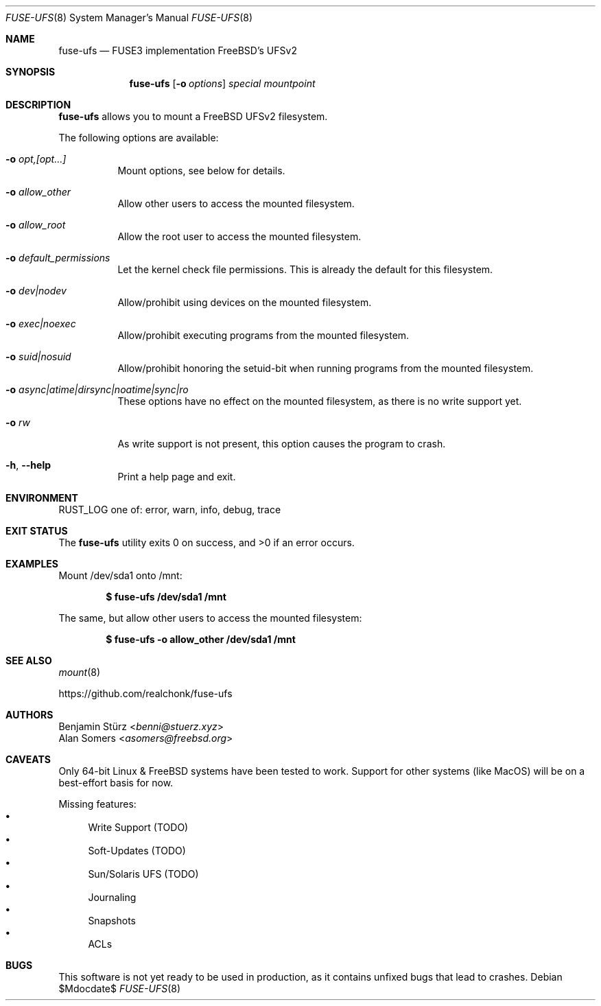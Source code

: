 .\" Copyright (c) 2024 Benjamin Stürz <benni@stuerz.xyz>
.Dd $Mdocdate$
.Dt FUSE-UFS 8
.Os
.Sh NAME
.Nm fuse-ufs
.Nd FUSE3 implementation FreeBSD's UFSv2
.Sh SYNOPSIS
.Nm fuse-ufs
.\" TODO: options
.Op Fl o Ar options
.Ar special
.Ar mountpoint
.Sh DESCRIPTION
.Nm
allows you to mount a FreeBSD UFSv2 filesystem.
.\" TODO: expand + mention bi-endian support

The following options are available:
.Bl -tag -width indent
.It Fl o Ar opt,[opt...]
Mount options, see below for details.
.It Fl o Ar allow_other
Allow other users to access the mounted filesystem.
.It Fl o Ar allow_root
Allow the root user to access the mounted filesystem.
.It Fl o Ar default_permissions
Let the kernel check file permissions.
This is already the default for this filesystem.
.It Fl o Ar dev|nodev
Allow/prohibit using devices on the mounted filesystem.
.It Fl o Ar exec|noexec
Allow/prohibit executing programs from the mounted filesystem.
.It Fl o Ar suid|nosuid
Allow/prohibit honoring the setuid-bit when running programs from the mounted filesystem.
.It Fl o Ar async|atime|dirsync|noatime|sync|ro
These options have no effect on the mounted filesystem,
as there is no write support yet.
.It Fl o Ar rw
As write support is not present, this option causes the program to crash.
.It Fl h , -help
Print a help page and exit.
.El
.Sh ENVIRONMENT
.Ev RUST_LOG
one of: error, warn, info, debug, trace
.\" TODO: this looks ugly
.\" .Sh FILES TODO: mention `special` and `mountpoint`
.Sh EXIT STATUS
.Ex -std
.Sh EXAMPLES
Mount /dev/sda1 onto /mnt:
.Pp
.Dl $ fuse-ufs /dev/sda1 /mnt
.Pp
The same, but allow other users to access the mounted filesystem:
.Pp
.Dl $ fuse-ufs -o allow_other /dev/sda1 /mnt
.Sh SEE ALSO
.Xr mount 8

.Lk https://github.com/realchonk/fuse-ufs
.\".Sh HISTORY TODO: give credit to Kirk McKusick for UFS
.Sh AUTHORS
.An Benjamin Stürz Aq Mt benni@stuerz.xyz
.An Alan Somers Aq Mt asomers@freebsd.org
.Sh CAVEATS
Only 64-bit Linux & FreeBSD systems have been tested to work.
Support for other systems (like MacOS) will be on a best-effort basis for now.

Missing features:
.Bl -bullet -compact
.It
Write Support (TODO)
.It
Soft-Updates (TODO)
.It
Sun/Solaris UFS (TODO)
.It
Journaling
.It
Snapshots
.It
ACLs
.El
.Sh BUGS
This software is not yet ready to be used in production,
as it contains unfixed bugs that lead to crashes.
